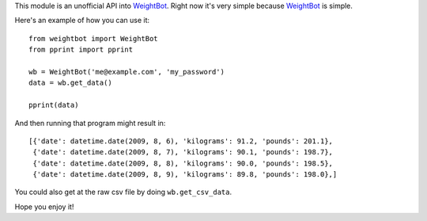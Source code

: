 This module is an unofficial API into WeightBot_.  Right now it's very simple
because WeightBot_ is simple.

Here's an example of how you can use it::

    from weightbot import WeightBot
    from pprint import pprint
    
    wb = WeightBot('me@example.com', 'my_password')
    data = wb.get_data()
    
    pprint(data)

And then running that program might result in::

    [{'date': datetime.date(2009, 8, 6), 'kilograms': 91.2, 'pounds': 201.1},
     {'date': datetime.date(2009, 8, 7), 'kilograms': 90.1, 'pounds': 198.7},
     {'date': datetime.date(2009, 8, 8), 'kilograms': 90.0, 'pounds': 198.5},
     {'date': datetime.date(2009, 8, 9), 'kilograms': 89.8, 'pounds': 198.0},]


You could also get at the raw csv file by doing ``wb.get_csv_data``.

Hope you enjoy it!

.. _WeightBot: http://tapbots.com/weightbot